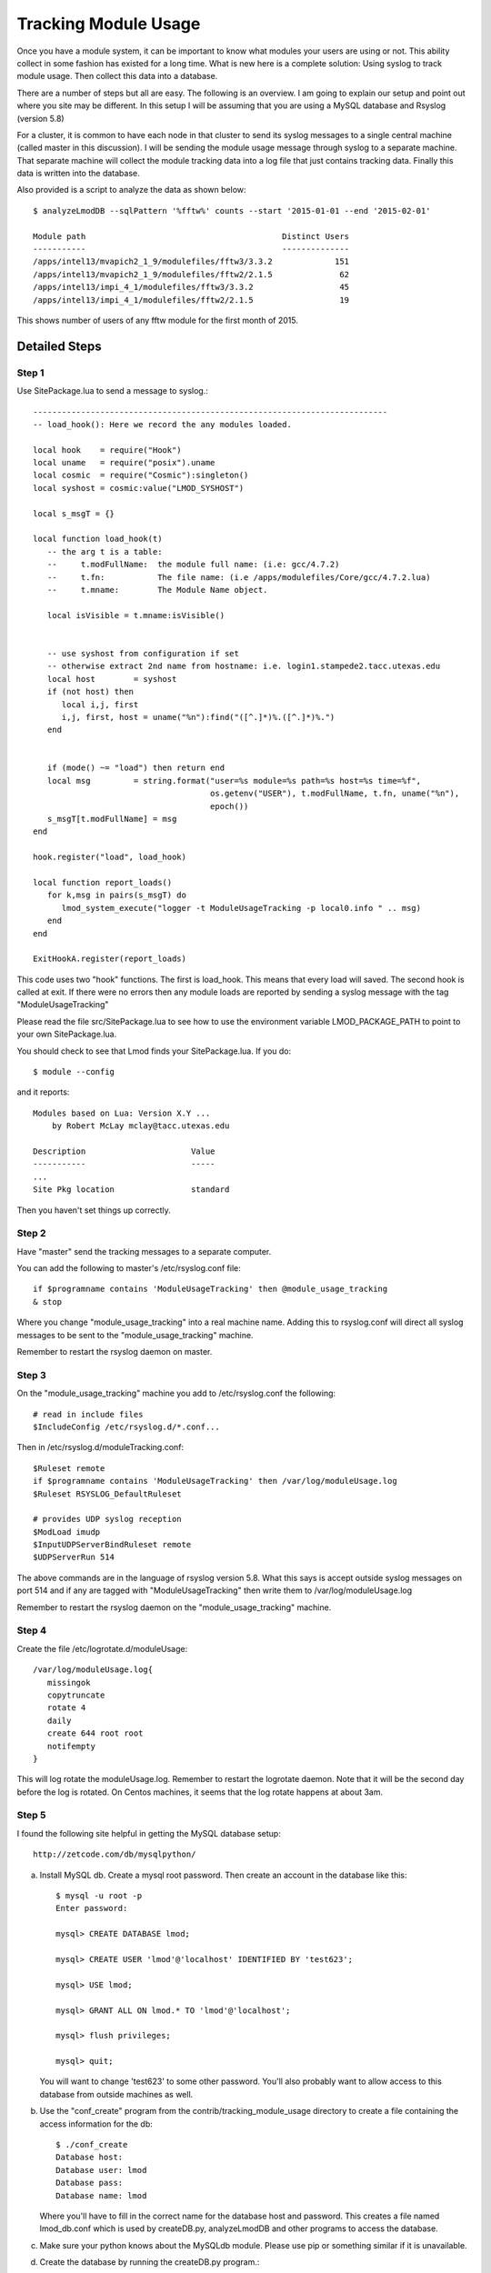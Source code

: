 .. _tracking_usage:

Tracking Module Usage
=====================

Once you have a module system, it can be important to know what
modules your users are using or not.  This ability collect in some
fashion has existed for a long time.  What is new here is a complete
solution: Using syslog to track module usage.  Then collect this data
into a database.

There are a number of steps but all are easy.  The following is an
overview.  I am going to explain our setup and point out where you
site may be different.  In this setup I will be assuming that you are
using a MySQL database and Rsyslog (version 5.8)

For a cluster, it is common to have each node in that cluster to send
its syslog messages to a single central machine (called master in this
discussion).  I will be sending the module usage message through syslog
to a separate machine.  That separate machine will collect the module
tracking data into a log file that just contains tracking data.  Finally
this data is written into the database.

Also provided is a script to analyze the data as shown below::

    $ analyzeLmodDB --sqlPattern '%fftw%' counts --start '2015-01-01 --end '2015-02-01'

    Module path                                         Distinct Users
    -----------                                         --------------
    /apps/intel13/mvapich2_1_9/modulefiles/fftw3/3.3.2             151
    /apps/intel13/mvapich2_1_9/modulefiles/fftw2/2.1.5              62
    /apps/intel13/impi_4_1/modulefiles/fftw3/3.3.2                  45
    /apps/intel13/impi_4_1/modulefiles/fftw2/2.1.5                  19

This shows number of users of any fftw module for the first month of 2015.

Detailed Steps
~~~~~~~~~~~~~~

Step 1
------

Use SitePackage.lua to send a message to syslog.::

   --------------------------------------------------------------------------
   -- load_hook(): Here we record the any modules loaded.

   local hook    = require("Hook")
   local uname   = require("posix").uname
   local cosmic  = require("Cosmic"):singleton()
   local syshost = cosmic:value("LMOD_SYSHOST")

   local s_msgT = {}

   local function load_hook(t)
      -- the arg t is a table:
      --     t.modFullName:  the module full name: (i.e: gcc/4.7.2)
      --     t.fn:           The file name: (i.e /apps/modulefiles/Core/gcc/4.7.2.lua)
      --     t.mname:        The Module Name object. 

      local isVisible = t.mname:isVisible()


      -- use syshost from configuration if set
      -- otherwise extract 2nd name from hostname: i.e. login1.stampede2.tacc.utexas.edu
      local host        = syshost 
      if (not host) then
         local i,j, first
         i,j, first, host = uname("%n"):find("([^.]*)%.([^.]*)%.")
      end
      

      if (mode() ~= "load") then return end
      local msg         = string.format("user=%s module=%s path=%s host=%s time=%f",
                                        os.getenv("USER"), t.modFullName, t.fn, uname("%n"),
					epoch())
      s_msgT[t.modFullName] = msg                                        
   end

   hook.register("load", load_hook)

   local function report_loads()
      for k,msg in pairs(s_msgT) do
         lmod_system_execute("logger -t ModuleUsageTracking -p local0.info " .. msg)      
      end
   end

   ExitHookA.register(report_loads)

This code uses two "hook" functions.  The first is load_hook. This means that every load will
saved.  The second hook is called at exit.  If there were no errors then any module loads are
reported by sending a syslog message with the tag "ModuleUsageTracking"

Please read the file src/SitePackage.lua to see how to use the environment variable
LMOD_PACKAGE_PATH to point to your own SitePackage.lua.

You should check to see that Lmod finds your SitePackage.lua.  If you do::

   $ module --config

and it reports::

   Modules based on Lua: Version X.Y ...
       by Robert McLay mclay@tacc.utexas.edu

   Description                      Value
   -----------                      -----
   ...
   Site Pkg location                standard

Then you haven't set things up correctly.



Step 2
------

Have "master" send the tracking messages to a separate computer.

You can add the following to master's /etc/rsyslog.conf file::

   if $programname contains 'ModuleUsageTracking' then @module_usage_tracking
   & stop

Where you change "module_usage_tracking" into a real machine name.
Adding this to rsyslog.conf will direct all syslog messages to be sent
to the "module_usage_tracking" machine. 

Remember to restart the rsyslog daemon on master.

Step 3
------

On the "module_usage_tracking" machine you add to /etc/rsyslog.conf the following::


    # read in include files
    $IncludeConfig /etc/rsyslog.d/*.conf...

Then in /etc/rsyslog.d/moduleTracking.conf::

    $Ruleset remote
    if $programname contains 'ModuleUsageTracking' then /var/log/moduleUsage.log
    $Ruleset RSYSLOG_DefaultRuleset

    # provides UDP syslog reception
    $ModLoad imudp
    $InputUDPServerBindRuleset remote
    $UDPServerRun 514

The above commands are in the language of rsyslog version 5.8.  What
this says is accept outside syslog messages on port 514 and if any are
tagged with "ModuleUsageTracking" then write them to
/var/log/moduleUsage.log 

Remember to restart the rsyslog daemon on the "module_usage_tracking" machine.


Step 4
------

Create the file /etc/logrotate.d/moduleUsage::

    /var/log/moduleUsage.log{
       missingok
       copytruncate
       rotate 4
       daily
       create 644 root root
       notifempty
    }


This will log rotate the moduleUsage.log.  Remember to restart the logrotate daemon.  Note that it will be
the second day before the log is rotated.  On Centos machines, it seems that the log rotate happens at about 3am.

Step 5
------

I found the following site helpful in getting the MySQL database setup::

    http://zetcode.com/db/mysqlpython/

a) Install MySQL db. Create a mysql root password.  Then create an account in the database like this::

       $ mysql -u root -p
       Enter password:

       mysql> CREATE DATABASE lmod;

       mysql> CREATE USER 'lmod'@'localhost' IDENTIFIED BY 'test623';

       mysql> USE lmod;

       mysql> GRANT ALL ON lmod.* TO 'lmod'@'localhost';

       mysql> flush privileges;

       mysql> quit;

   You will want to change 'test623' to some other password.  You'll also probably want to allow access
   to this database from outside machines as well.

b) Use the "conf_create" program from the contrib/tracking_module_usage
   directory to create a file containing the access information for the db:: 

       $ ./conf_create
       Database host:
       Database user: lmod
       Database pass:
       Database name: lmod

   Where you'll have to fill in the correct name for the database host and password.   This creates a file named
   lmod_db.conf which is used by createDB.py, analyzeLmodDB and other programs to access the database.


c) Make sure your python knows about the MySQLdb module. Please use pip or something similar if it is unavailable.


d) Create the database by running the createDB.py program.::

      $ ./createDB.py



Step 6
------

a) If you have more than one cluster and you want to store them in the
   same database you might want to modify the store_module_data
   program found in the contrib/tracking_module_usage directory.  It
   assumes that host names are of the form:
   node_name.cluster_name.something.something and the current
   store_module_data program picks off the second field in the
   hostname.  If your site names things differently you should modify
   that routine to match your needs.


b) I use a cron job to load the moduleUsage.log-* files.   This is the script I use::

       #!/bin/bash

       PATH=<path_to_python3>:$PATH
       cd ~mclay/load_module_usage

       for i in /var/log/moduleUsage.log-*; do
         ./store_module_data $i
         if [ "$?" -eq 0 ]; then
           rm -f $i
         fi
       done

Where <path_to_python3> has a python3 that can also import MySQLdb python module.
If it is not already installed, you can do::

    $ pip3 install mysqlclient
  
Also you'll probably want to change ~mclay/load_module_usage to where ever you have
the store_module_data program and lmod_db.conf files.  

I am running this cron job on the "module_usage_tracking" machine at 5am every morning.
This is after the log rotation has been done.


Step 7
------

Once data is being written to the database you can now start analyzing the data.  You can use SQL commands directly
into the MySQL data base or you can use the supplied script found in
the contrib/tracking_module_usage directory:  analyseLmodDB::

	% ./analyzeLmodDB --help
	usage: analyzeLmodDB [-h] [--dbname DBNAME] [--syshost SYSHOST]
	                     [--start STARTDATE] [--end ENDDATE]
	                     [--sqlPattern SQLPATTERN]
	                     cmdA [cmdA ...]

	positional arguments:
	  cmdA                    commands: counts, usernames, modules_used_by

	optional arguments:
	  -h, --help              show this help message and exit
	  --dbname DBNAME         lmod db name
	  --syshost SYSHOST       system host name
	  --start STARTDATE       start date
	  --end ENDDATE           end date
	  --sqlPattern SQLPATTERN sql pattern for matching

There are three kinds of reports this program will report.  Only one command at a time.

a) counts:  Report the number of distinct users of a particular module::

    $ analyzeLmodDB --sqlPattern '%fftw%' --start '2015-01-01 --end '2015-02-01'  counts

        Module path                                         Distinct Users
        -----------                                         --------------
        /apps/intel13/mvapich2_1_9/modulefiles/fftw3/3.3.2             151
        /apps/intel13/mvapich2_1_9/modulefiles/fftw2/2.1.5              62
        /apps/intel13/impi_4_1/modulefiles/fftw3/3.3.2                  45
        /apps/intel13/impi_4_1/modulefiles/fftw2/2.1.5                  19

   To get all modules loaded in a date range do::

     $ analyzeLmodDB --sqlPattern '%' --start '2015-01-01 --end '2015-02-01'  counts

b) usernames:  Report users of a particular pattern::

     $ ./analyzeLmodDB --sqlPattern '%/apps/modulefiles/settarg%' usernames

     Module path                            User Name
     -----------                            ---------
     /opt/apps/modulefiles/settarg/5.8      user1
     /opt/apps/modulefiles/settarg/5.8      user2
     /opt/apps/modulefiles/settarg/5.8      user3
     /opt/apps/modulefiles/settarg/5.8.1    mclay
     /opt/apps/modulefiles/settarg/5.9.1    user5


c) modules_used_by:  Report the modules used by a particular user::

     $ ./analyzeLmodDB --start '2015-01-01 --end '2015-02-01' --sqlPattern 'mclay' modules_used_by

     Module path                                                            User Name
     -----------                                                            ---------
     /opt/apps/gcc4_9/modulefiles/boost/1.55.0.lua                          mclay
     /opt/apps/gcc4_9/modulefiles/mvapich2/2.1                              mclay
     /opt/apps/gcc4_9/mvapich2_2_1/modulefiles/phdf5/1.8.16.lua             mclay
     /opt/apps/gcc4_9/mvapich2_2_1/modulefiles/pmetis/4.0.2.lua             mclay
     /opt/apps/intel13/modulefiles/boost/1.55.0.lua                         mclay
     /opt/apps/intel13/modulefiles/mvapich2/1.9a2                           mclay


Tracking user loads and not dependent loads
~~~~~~~~~~~~~~~~~~~~~~~~~~~~~~~~~~~~~~~~~~~

Some sites would like to track the modules loaded by users
directly and not the dependent loads.  If your site wished to do that
then look at the directory in the source tree:
**contrib/more_hooks**.  In that directory is a SitePackage.lua file
as well as README.md which explains how to just track user loads.
